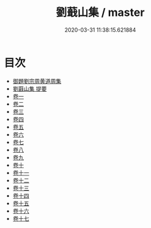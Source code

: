 #+TITLE: 劉蕺山集 / master
#+DATE: 2020-03-31 11:38:15.621884
* 目次
 - [[file:KR4e0230_000.txt::000-1a][御題劉宗周黄道周集]]
 - [[file:KR4e0230_000.txt::000-3a][劉蕺山集 提要]]
 - [[file:KR4e0230_001.txt::001-1a][卷一]]
 - [[file:KR4e0230_002.txt::002-1a][卷二]]
 - [[file:KR4e0230_003.txt::003-1a][卷三]]
 - [[file:KR4e0230_004.txt::004-1a][卷四]]
 - [[file:KR4e0230_005.txt::005-1a][卷五]]
 - [[file:KR4e0230_006.txt::006-1a][卷六]]
 - [[file:KR4e0230_007.txt::007-1a][卷七]]
 - [[file:KR4e0230_008.txt::008-1a][卷八]]
 - [[file:KR4e0230_009.txt::009-1a][卷九]]
 - [[file:KR4e0230_010.txt::010-1a][卷十]]
 - [[file:KR4e0230_011.txt::011-1a][卷十一]]
 - [[file:KR4e0230_012.txt::012-1a][卷十二]]
 - [[file:KR4e0230_013.txt::013-1a][卷十三]]
 - [[file:KR4e0230_014.txt::014-1a][卷十四]]
 - [[file:KR4e0230_015.txt::015-1a][卷十五]]
 - [[file:KR4e0230_016.txt::016-1a][卷十六]]
 - [[file:KR4e0230_017.txt::017-1a][卷十七]]

